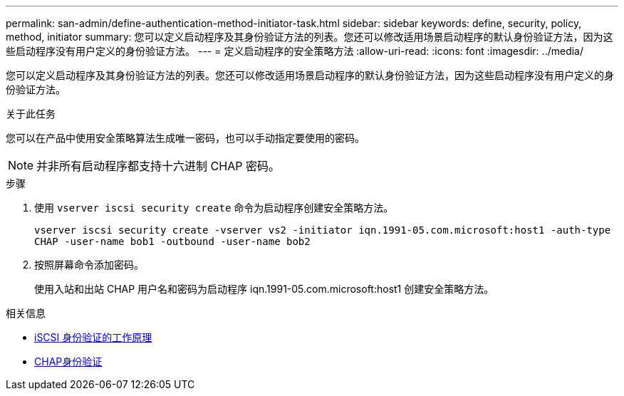 ---
permalink: san-admin/define-authentication-method-initiator-task.html 
sidebar: sidebar 
keywords: define, security, policy, method, initiator 
summary: 您可以定义启动程序及其身份验证方法的列表。您还可以修改适用场景启动程序的默认身份验证方法，因为这些启动程序没有用户定义的身份验证方法。 
---
= 定义启动程序的安全策略方法
:allow-uri-read: 
:icons: font
:imagesdir: ../media/


[role="lead"]
您可以定义启动程序及其身份验证方法的列表。您还可以修改适用场景启动程序的默认身份验证方法，因为这些启动程序没有用户定义的身份验证方法。

.关于此任务
您可以在产品中使用安全策略算法生成唯一密码，也可以手动指定要使用的密码。

[NOTE]
====
并非所有启动程序都支持十六进制 CHAP 密码。

====
.步骤
. 使用 `vserver iscsi security create` 命令为启动程序创建安全策略方法。
+
`vserver iscsi security create -vserver vs2 -initiator iqn.1991-05.com.microsoft:host1 -auth-type CHAP -user-name bob1 -outbound -user-name bob2`

. 按照屏幕命令添加密码。
+
使用入站和出站 CHAP 用户名和密码为启动程序 iqn.1991-05.com.microsoft:host1 创建安全策略方法。



.相关信息
* xref:iscsi-authentication-concept.adoc[iSCSI 身份验证的工作原理]
* xref:chap-authentication-concept.adoc[CHAP身份验证]

